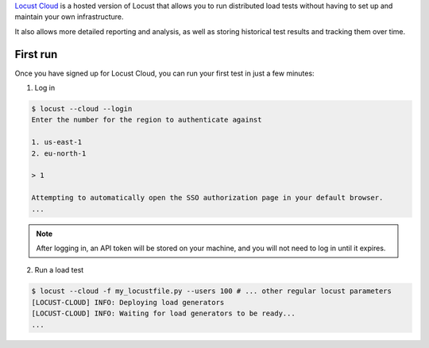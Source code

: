 `Locust Cloud <https://locust.cloud/>`_ is a hosted version of Locust that allows you to run distributed load tests without having to set up and maintain your own infrastructure.

It also allows more detailed reporting and analysis, as well as storing historical test results and tracking them over time.

#########
First run
#########

Once you have signed up for Locust Cloud, you can run your first test in just a few minutes:

1. Log in

.. code-block:: console

    $ locust --cloud --login
    Enter the number for the region to authenticate against

    1. us-east-1
    2. eu-north-1

    > 1

    Attempting to automatically open the SSO authorization page in your default browser.
    ...

.. note::
    After logging in, an API token will be stored on your machine, and you will not need to log in until it expires.

2. Run a load test

.. code-block:: console

    $ locust --cloud -f my_locustfile.py --users 100 # ... other regular locust parameters
    [LOCUST-CLOUD] INFO: Deploying load generators
    [LOCUST-CLOUD] INFO: Waiting for load generators to be ready...
    ...
